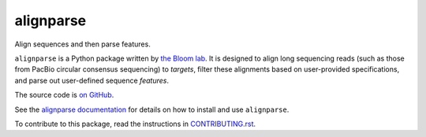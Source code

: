 ===============================
alignparse
===============================

.. image:: https://img.shields.io/pypi/v/alignparse.svg
        :target: https://pypi.python.org/pypi/alignparse

.. image:: https://img.shields.io/travis/jbloomlab/alignparse.svg
        :target: https://travis-ci.org/jbloomlab/alignparse

.. image:: https://mybinder.org/badge_logo.svg
        :target: https://mybinder.org/v2/gh/jbloomlab/alignparse/master?filepath=notebooks

Align sequences and then parse features.

``alignparse`` is a Python package written by `the Bloom lab <https://research.fhcrc.org/bloom/en.html>`_. It is designed to align long sequencing reads (such as those from PacBio circular consensus sequencing) to `targets`, filter these alignments based on user-provided specifications, and parse out user-defined sequence `features`.

The source code is `on GitHub <https://github.com/jbloomlab/alignparse>`_.

See the `alignparse documentation <https://jbloomlab.github.io/alignparse>`_ for details on how to install and use ``alignparse``.

To contribute to this package, read the instructions in `CONTRIBUTING.rst <CONTRIBUTING.rst>`_.
